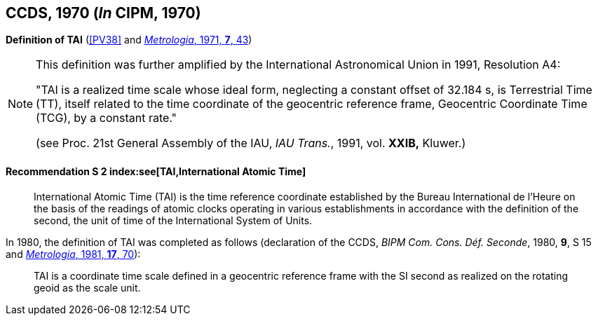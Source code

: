 [[ccds1970]]
[%unnumbered]
== CCDS, 1970 (_In_ CIPM, 1970)

[[ccds1970tai]]
[%unnumbered]
=== {blank}

[.variant-title,type=quoted]
*Definition of TAI* (<<PV38>> and <<Met_7_1_43,_Metrologia_, 1971, *7*, 43>>)

[NOTE]
====
This definition was further amplified by the International Astronomical Union in 1991, Resolution A4:

"TAI is a realized time scale whose ideal form, neglecting a constant offset of 32.184 s, is Terrestrial Time (TT), itself related to the time coordinate of the geocentric reference frame, Geocentric Coordinate Time (TCG), by a constant rate."

(see Proc. 21st General Assembly of the IAU, _IAU Trans._, 1991, vol. *XXIB,* Kluwer.)
====


==== Recommendation S 2 index:see[TAI,International Atomic Time] (((International Atomic Time (TAI))))(((second (stem:["unitsml(s)"]))))

____
International Atomic Time (TAI) is the time reference coordinate established by the Bureau International de l'Heure on the basis of the readings of atomic clocks operating in various establishments in accordance with the definition of the second, the unit of time of the International System of Units.
____

In 1980, the definition of TAI was completed as follows (declaration of the CCDS, _BIPM Com. Cons. Déf. Seconde_, 1980, *9*, S 15 and <<Met_17_2_69,_Metrologia_, 1981, *17*, 70>>):

____
TAI is a coordinate time scale defined in a geocentric reference frame with the SI second as realized on the rotating geoid as the scale unit.
____
